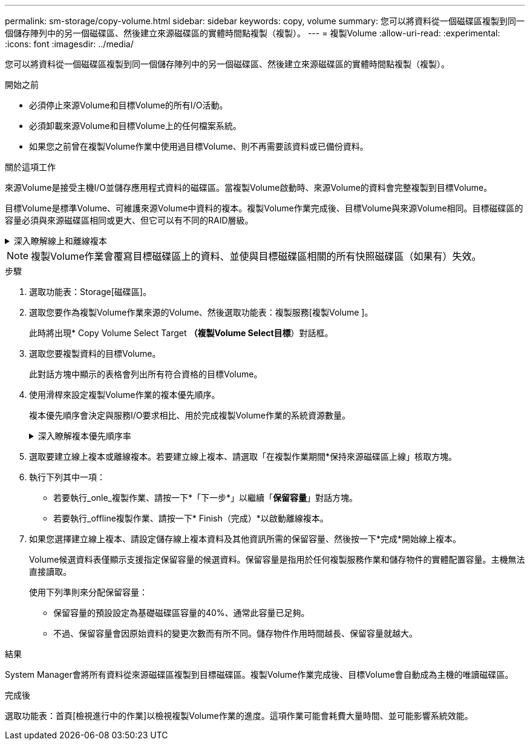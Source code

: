 ---
permalink: sm-storage/copy-volume.html 
sidebar: sidebar 
keywords: copy, volume 
summary: 您可以將資料從一個磁碟區複製到同一個儲存陣列中的另一個磁碟區、然後建立來源磁碟區的實體時間點複製（複製）。 
---
= 複製Volume
:allow-uri-read: 
:experimental: 
:icons: font
:imagesdir: ../media/


[role="lead"]
您可以將資料從一個磁碟區複製到同一個儲存陣列中的另一個磁碟區、然後建立來源磁碟區的實體時間點複製（複製）。

.開始之前
* 必須停止來源Volume和目標Volume的所有I/O活動。
* 必須卸載來源Volume和目標Volume上的任何檔案系統。
* 如果您之前曾在複製Volume作業中使用過目標Volume、則不再需要該資料或已備份資料。


.關於這項工作
來源Volume是接受主機I/O並儲存應用程式資料的磁碟區。當複製Volume啟動時、來源Volume的資料會完整複製到目標Volume。

目標Volume是標準Volume、可維護來源Volume中資料的複本。複製Volume作業完成後、目標Volume與來源Volume相同。目標磁碟區的容量必須與來源磁碟區相同或更大、但它可以有不同的RAID層級。

.深入瞭解線上和離線複本
[%collapsible]
====
*線上複本*

線上複本會建立儲存陣列內任何磁碟區的時間點複本、但仍可在複本進行中寫入磁碟區。此功能是透過建立磁碟區快照、並將快照作為複本的實際來源磁碟區來實現。建立時間點映像的磁碟區稱為基礎磁碟區、可以是儲存陣列中的標準磁碟區或精簡磁碟區。

*離線複本*

離線複本會從來源磁碟區讀取資料、並將其複製到目標磁碟區、同時在複本進行期間暫停所有對來源磁碟區的更新。來源Volume的所有更新都會暫停、以避免在目標Volume上建立時間不一致的情況。離線Volume複製關係是指來源Volume與目標Volume之間的關係。

====
[NOTE]
====
複製Volume作業會覆寫目標磁碟區上的資料、並使與目標磁碟區相關的所有快照磁碟區（如果有）失效。

====
.步驟
. 選取功能表：Storage[磁碟區]。
. 選取您要作為複製Volume作業來源的Volume、然後選取功能表：複製服務[複製Volume ]。
+
此時將出現* Copy Volume Select Target *（複製Volume Select目標*）對話框。

. 選取您要複製資料的目標Volume。
+
此對話方塊中顯示的表格會列出所有符合資格的目標Volume。

. 使用滑桿來設定複製Volume作業的複本優先順序。
+
複本優先順序會決定與服務I/O要求相比、用於完成複製Volume作業的系統資源數量。

+
.深入瞭解複本優先順序率
[%collapsible]
====
複本優先順序有五種：

** 最低
** 低
** 中
** 高
** 最高如果複本優先順序設定為最低速度、則會優先處理I/O活動、而且複製Volume作業所需時間較長。如果複本優先順序設定為最高速度、則複本磁碟區作業會優先處理、但儲存陣列的I/O活動可能會受到影響。


====
. 選取要建立線上複本或離線複本。若要建立線上複本、請選取「在複製作業期間*保持來源磁碟區上線」核取方塊。
. 執行下列其中一項：
+
** 若要執行_onle_複製作業、請按一下*「下一步*」以繼續「*保留容量*」對話方塊。
** 若要執行_offline複製作業、請按一下* Finish（完成）*以啟動離線複本。


. 如果您選擇建立線上複本、請設定儲存線上複本資料及其他資訊所需的保留容量、然後按一下*完成*開始線上複本。
+
Volume候選資料表僅顯示支援指定保留容量的候選資料。保留容量是指用於任何複製服務作業和儲存物件的實體配置容量。主機無法直接讀取。

+
使用下列準則來分配保留容量：

+
** 保留容量的預設設定為基礎磁碟區容量的40%、通常此容量已足夠。
** 不過、保留容量會因原始資料的變更次數而有所不同。儲存物件作用時間越長、保留容量就越大。




.結果
System Manager會將所有資料從來源磁碟區複製到目標磁碟區。複製Volume作業完成後、目標Volume會自動成為主機的唯讀磁碟區。

.完成後
選取功能表：首頁[檢視進行中的作業]以檢視複製Volume作業的進度。這項作業可能會耗費大量時間、並可能影響系統效能。
